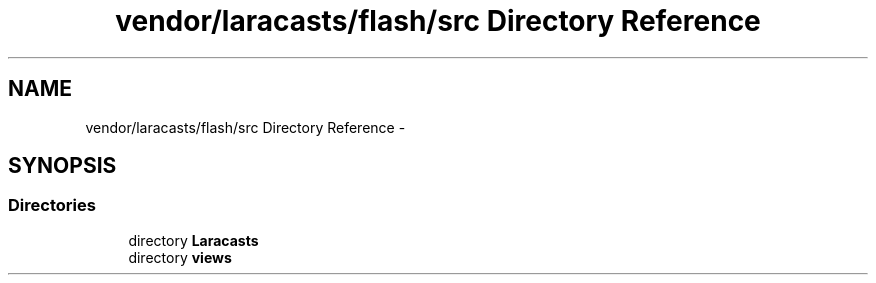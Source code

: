 .TH "vendor/laracasts/flash/src Directory Reference" 3 "Tue Apr 14 2015" "Version 1.0" "VirtualSCADA" \" -*- nroff -*-
.ad l
.nh
.SH NAME
vendor/laracasts/flash/src Directory Reference \- 
.SH SYNOPSIS
.br
.PP
.SS "Directories"

.in +1c
.ti -1c
.RI "directory \fBLaracasts\fP"
.br
.ti -1c
.RI "directory \fBviews\fP"
.br
.in -1c
